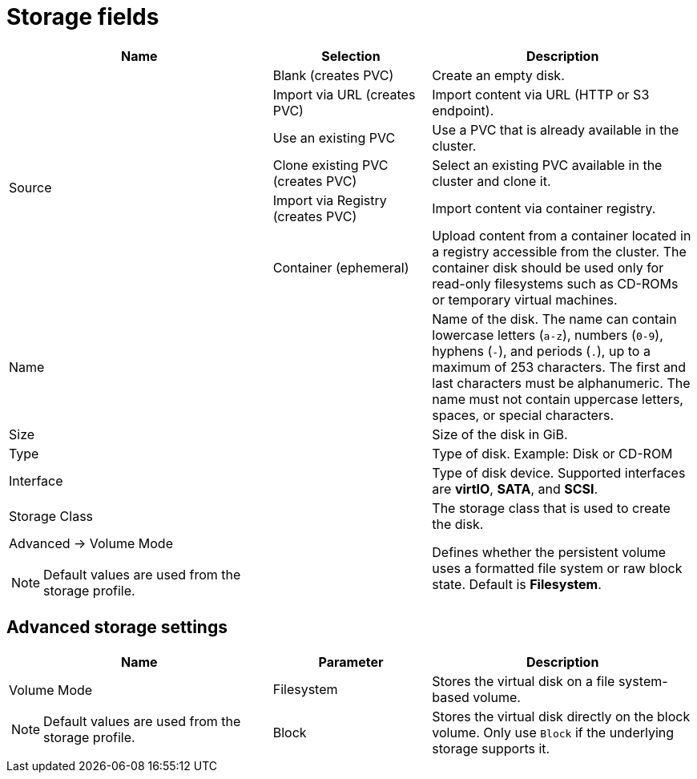 // Module included in the following assemblies:
//
// * virt/virtual_machines/virt-create-vms.adoc
// * virt/vm_templates/virt-creating-vm-template.adoc

:_content-type: REFERENCE
[id="virt-storage-wizard-fields-web_{context}"]
= Storage fields

[cols="5a,3a,5a"]
|===
|Name |Selection |Description

.6+|Source
|Blank (creates PVC)
|Create an empty disk.

|Import via URL (creates PVC)
|Import content via URL (HTTP or S3 endpoint).

|Use an existing PVC
|Use a PVC that is already available in the cluster.

|Clone existing PVC (creates PVC)
|Select an existing PVC available in the cluster and clone it.

|Import via Registry (creates PVC)
|Import content via container registry.

|Container (ephemeral)
|Upload content from a container located in a registry accessible from the cluster. The container disk should be used only for read-only filesystems such as CD-ROMs or temporary virtual machines.

|Name
|
|Name of the disk. The name can contain lowercase letters (`a-z`), numbers (`0-9`), hyphens (`-`), and periods (`.`), up to a maximum of 253 characters. The first and last characters must be alphanumeric. The name must not contain uppercase letters, spaces, or special characters.

|Size
|
|Size of the disk in GiB.

|Type
|
|Type of disk. Example: Disk or CD-ROM

|Interface
|
|Type of disk device. Supported interfaces are *virtIO*, *SATA*, and *SCSI*.

|Storage Class
|
|The storage class that is used to create the disk.

a|Advanced -> Volume Mode
[NOTE]
====
Default values are used from the storage profile.
====
|
|Defines whether the persistent volume uses a formatted file system or raw block state. Default is *Filesystem*.
|===

[id="virt-storage-wizard-fields-advanced-web_{context}"]
[discrete]
== Advanced storage settings

[cols="5a,3a,5a"]
|===
|Name | Parameter |  Description

.2+|Volume Mode
[NOTE]
====
Default values are used from the storage profile.
====
|Filesystem
|Stores the virtual disk on a file system-based volume.

|Block
|Stores the virtual disk directly on the block volume. Only use `Block` if the underlying storage supports it.
|Read Only (ROX)
|The disk can be mounted as read-only by many nodes.
|===
